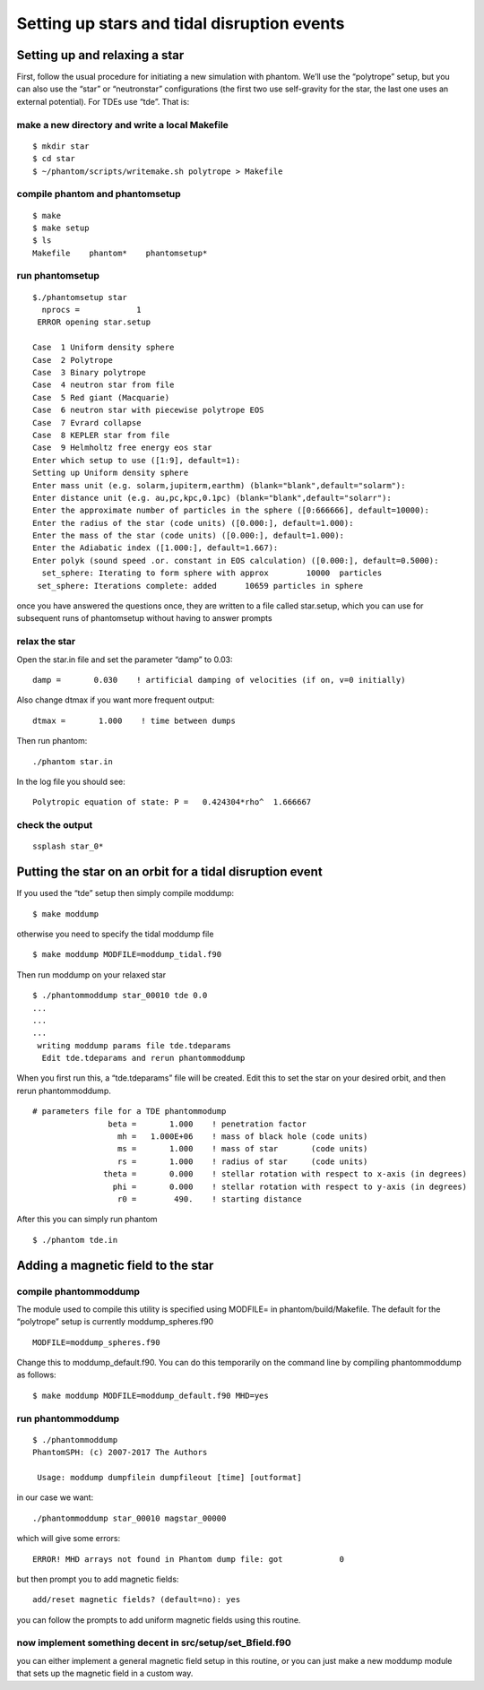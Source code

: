Setting up stars and tidal disruption events
============================================

Setting up and relaxing a star
------------------------------

First, follow the usual procedure for initiating a new simulation with
phantom. We’ll use the “polytrope” setup, but you can also use the
“star” or “neutronstar” configurations (the first two use self-gravity
for the star, the last one uses an external potential). For TDEs use
“tde”. That is:

make a new directory and write a local Makefile
~~~~~~~~~~~~~~~~~~~~~~~~~~~~~~~~~~~~~~~~~~~~~~~

::

   $ mkdir star
   $ cd star
   $ ~/phantom/scripts/writemake.sh polytrope > Makefile

compile phantom and phantomsetup
~~~~~~~~~~~~~~~~~~~~~~~~~~~~~~~~

::

   $ make
   $ make setup
   $ ls
   Makefile    phantom*    phantomsetup*

run phantomsetup
~~~~~~~~~~~~~~~~

::

   $./phantomsetup star
     nprocs =            1
    ERROR opening star.setup

   Case  1 Uniform density sphere
   Case  2 Polytrope
   Case  3 Binary polytrope
   Case  4 neutron star from file
   Case  5 Red giant (Macquarie)
   Case  6 neutron star with piecewise polytrope EOS
   Case  7 Evrard collapse
   Case  8 KEPLER star from file
   Case  9 Helmholtz free energy eos star
   Enter which setup to use ([1:9], default=1):
   Setting up Uniform density sphere
   Enter mass unit (e.g. solarm,jupiterm,earthm) (blank="blank",default="solarm"):
   Enter distance unit (e.g. au,pc,kpc,0.1pc) (blank="blank",default="solarr"):
   Enter the approximate number of particles in the sphere ([0:666666], default=10000):
   Enter the radius of the star (code units) ([0.000:], default=1.000):
   Enter the mass of the star (code units) ([0.000:], default=1.000):
   Enter the Adiabatic index ([1.000:], default=1.667):
   Enter polyk (sound speed .or. constant in EOS calculation) ([0.000:], default=0.5000):
     set_sphere: Iterating to form sphere with approx        10000  particles
    set_sphere: Iterations complete: added      10659 particles in sphere

once you have answered the questions once, they are written to a file
called star.setup, which you can use for subsequent runs of phantomsetup
without having to answer prompts

relax the star
~~~~~~~~~~~~~~

Open the star.in file and set the parameter “damp” to 0.03:

::

                   damp =       0.030    ! artificial damping of velocities (if on, v=0 initially)

Also change dtmax if you want more frequent output:

::

                  dtmax =       1.000    ! time between dumps

Then run phantom:

::

   ./phantom star.in

In the log file you should see:

::

    Polytropic equation of state: P =   0.424304*rho^  1.666667

check the output
~~~~~~~~~~~~~~~~

::

   ssplash star_0*

Putting the star on an orbit for a tidal disruption event
---------------------------------------------------------

If you used the “tde” setup then simply compile moddump:

::

   $ make moddump

otherwise you need to specify the tidal moddump file

::

   $ make moddump MODFILE=moddump_tidal.f90

Then run moddump on your relaxed star

::

   $ ./phantommoddump star_00010 tde 0.0
   ...
   ...
   ...
    writing moddump params file tde.tdeparams
     Edit tde.tdeparams and rerun phantommoddump

When you first run this, a “tde.tdeparams” file will be created. Edit
this to set the star on your desired orbit, and then rerun
phantommoddump.

::

   # parameters file for a TDE phantommodump
                   beta =       1.000    ! penetration factor
                     mh =   1.000E+06    ! mass of black hole (code units)
                     ms =       1.000    ! mass of star       (code units)
                     rs =       1.000    ! radius of star     (code units)
                  theta =       0.000    ! stellar rotation with respect to x-axis (in degrees)
                    phi =       0.000    ! stellar rotation with respect to y-axis (in degrees)
                     r0 =        490.    ! starting distance

After this you can simply run phantom

::

   $ ./phantom tde.in

Adding a magnetic field to the star
-----------------------------------

compile phantommoddump
~~~~~~~~~~~~~~~~~~~~~~

The module used to compile this utility is specified using MODFILE= in
phantom/build/Makefile. The default for the “polytrope” setup is
currently moddump_spheres.f90

::

   MODFILE=moddump_spheres.f90

Change this to moddump_default.f90. You can do this temporarily on the
command line by compiling phantommoddump as follows:

::

   $ make moddump MODFILE=moddump_default.f90 MHD=yes

run phantommoddump
~~~~~~~~~~~~~~~~~~

::

   $ ./phantommoddump
   PhantomSPH: (c) 2007-2017 The Authors

    Usage: moddump dumpfilein dumpfileout [time] [outformat]

in our case we want:

::

   ./phantommoddump star_00010 magstar_00000

which will give some errors:

::

    ERROR! MHD arrays not found in Phantom dump file: got            0

but then prompt you to add magnetic fields:

::

   add/reset magnetic fields? (default=no): yes

you can follow the prompts to add uniform magnetic fields using this
routine.

now implement something decent in src/setup/set_Bfield.f90
~~~~~~~~~~~~~~~~~~~~~~~~~~~~~~~~~~~~~~~~~~~~~~~~~~~~~~~~~~

you can either implement a general magnetic field setup in this routine,
or you can just make a new moddump module that sets up the magnetic
field in a custom way.
